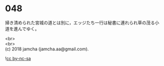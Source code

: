 #+OPTIONS: toc:nil
#+OPTIONS: \n:t

* 048

  掃き清められた宮城の道とは別に，エッジたち一行は秘書に連れられ草の茂る小道を進んでゆく。

  <br>
  <br>
  (c) 2018 jamcha (jamcha.aa@gmail.com).

  ![[https://i.creativecommons.org/l/by-nc-sa/4.0/88x31.png][cc by-nc-sa]]
